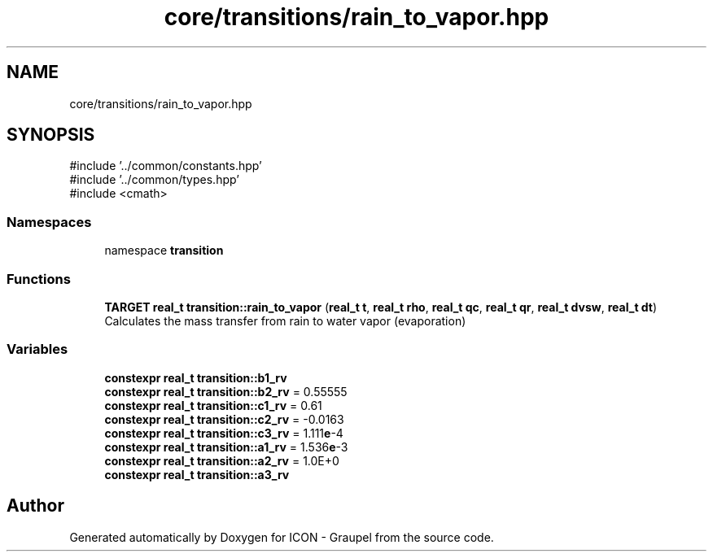 .TH "core/transitions/rain_to_vapor.hpp" 3 "Version NTU_v1.0" "ICON - Graupel" \" -*- nroff -*-
.ad l
.nh
.SH NAME
core/transitions/rain_to_vapor.hpp
.SH SYNOPSIS
.br
.PP
\fR#include '\&.\&./common/constants\&.hpp'\fP
.br
\fR#include '\&.\&./common/types\&.hpp'\fP
.br
\fR#include <cmath>\fP
.br

.SS "Namespaces"

.in +1c
.ti -1c
.RI "namespace \fBtransition\fP"
.br
.in -1c
.SS "Functions"

.in +1c
.ti -1c
.RI "\fBTARGET\fP \fBreal_t\fP \fBtransition::rain_to_vapor\fP (\fBreal_t\fP \fBt\fP, \fBreal_t\fP \fBrho\fP, \fBreal_t\fP \fBqc\fP, \fBreal_t\fP \fBqr\fP, \fBreal_t\fP \fBdvsw\fP, \fBreal_t\fP \fBdt\fP)"
.br
.RI "Calculates the mass transfer from rain to water vapor (evaporation) "
.in -1c
.SS "Variables"

.in +1c
.ti -1c
.RI "\fBconstexpr\fP \fBreal_t\fP \fBtransition::b1_rv\fP"
.br
.ti -1c
.RI "\fBconstexpr\fP \fBreal_t\fP \fBtransition::b2_rv\fP = 0\&.55555"
.br
.ti -1c
.RI "\fBconstexpr\fP \fBreal_t\fP \fBtransition::c1_rv\fP = 0\&.61"
.br
.ti -1c
.RI "\fBconstexpr\fP \fBreal_t\fP \fBtransition::c2_rv\fP = \-0\&.0163"
.br
.ti -1c
.RI "\fBconstexpr\fP \fBreal_t\fP \fBtransition::c3_rv\fP = 1\&.111\fBe\fP\-4"
.br
.ti -1c
.RI "\fBconstexpr\fP \fBreal_t\fP \fBtransition::a1_rv\fP = 1\&.536\fBe\fP\-3"
.br
.ti -1c
.RI "\fBconstexpr\fP \fBreal_t\fP \fBtransition::a2_rv\fP = 1\&.0E+0"
.br
.ti -1c
.RI "\fBconstexpr\fP \fBreal_t\fP \fBtransition::a3_rv\fP"
.br
.in -1c
.SH "Author"
.PP 
Generated automatically by Doxygen for ICON - Graupel from the source code\&.
